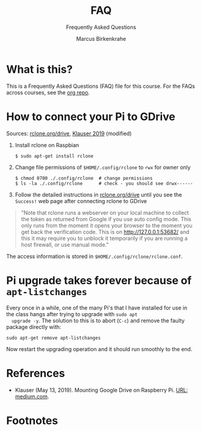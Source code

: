 #+TITLE:FAQ
#+AUTHOR:Marcus Birkenkrahe
#+SUBTITLE:Frequently Asked Questions
#+STARTUP:overview
#+OPTIONS:hideblocks
* What is this?

  This is a Frequently Asked Questions (FAQ) file for this course. For
  the FAQs across courses, see the [[https://github.com/birkenkrahe/org][org repo]].
* How to connect your Pi to GDrive

  Sources: [[https://rclone.org/drive/][rclone.org/drive]], [[klauser][Klauser 2019]] (modified)

  1) Install rclone on Raspbian
     #+begin_example
     $ sudo apt-get install rclone
     #+end_example
  2) Change file permissions of ~$HOME/.config/rclone~ to ~rwx~ for
     owner only
     #+begin_example
     $ chmod 0700 ./.config/rclone  # change permissions
     $ ls -la ./.config/rclone      # check - you should see drwx------
     #+end_example
  3) Follow the detailed instructions in [[https://rclone.org/drive/][rclone.org/drive]] until you
     see the ~Success!~ web page after connecting rclone to GDrive
  
  #+begin_quote
  "Note that rclone runs a webserver on your local machine to collect
  the token as returned from Google if you use auto config mode. This
  only runs from the moment it opens your browser to the moment you
  get back the verification code. This is on http://127.0.0.1:53682/
  and this it may require you to unblock it temporarily if you are
  running a host firewall, or use manual mode."
  #+end_quote

  The access information is stored in
  ~$HOME/.config/rclone/rclone.conf~.

* Pi upgrade takes forever because of ~apt-listchanges~

  Every once in a while, one of the many Pi's that I have installed
  for use in the class hangs after trying to upgrade with ~sudo apt
  upgrade -y~. The solution to this is to abort (~C-c~) and remove the
  faulty package directly with:
  #+begin_example
   sudo apt-get remove apt-listchanges
  #+end_example
  Now restart the upgrading operation and it should run smoothly to
  the end.


* References

  * <<klauser>> Klauser (May 13, 2019). Mounting Google Drive on
    Raspberry Pi. [[https://medium.com/@artur.klauser/mounting-google-drive-on-raspberry-pi-f5002c7095c2][URL: medium.com]].

* Footnotes

[fn:1]Using my private GMail account, I had to give my billing details
to do this. Developers usually create web services in the cloud that
incur costs based on traffic. I chose the ~Free trial~, however, which
comes with a $300 free credit. 

[fn:2]Cool side effect: you get a free Linux terminal from Google. Check it out:
#+caption: Google Developer Cloud Linux terminal
#+attr_html: :width 500px
[[./img/shell.png]]
